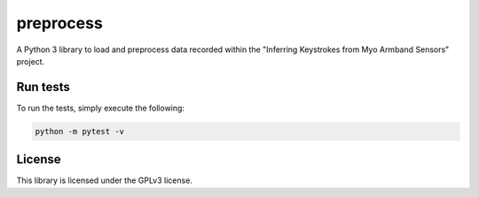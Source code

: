 preprocess
==========

A Python 3 library to load and preprocess data recorded within the "Inferring Keystrokes from Myo Armband Sensors" project.

Run tests
---------

To run the tests, simply execute the following:

.. code-block::

	python -m pytest -v

License
-------

This library is licensed under the GPLv3 license.
